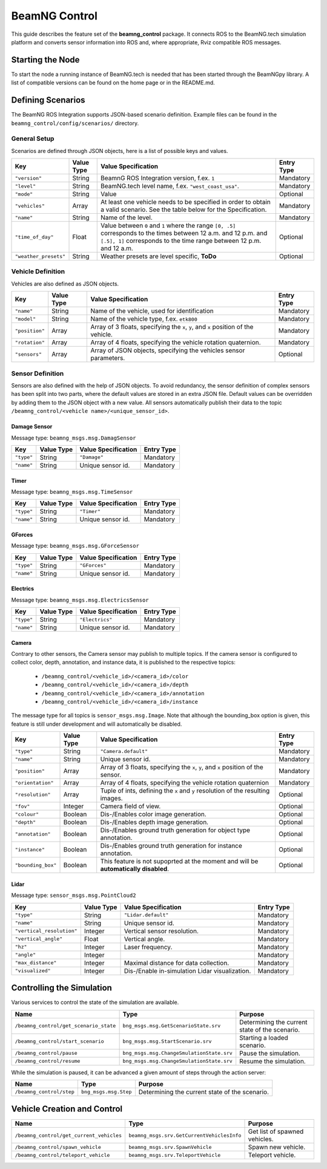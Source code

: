 BeamNG Control
==============

This guide describes the feature set of the **beamng_control** package.
It connects ROS to the BeamNG.tech simulation platform and converts sensor information into ROS and,
where appropriate, Rviz compatible ROS messages.

Starting the Node
-----------------

To start the node a running instance of BeamNG.tech is needed
that has been started through the BeamNGpy library.
A list of compatible versions can be found on the home page or in the README.md.

Defining Scenarios
------------------

The BeamNG ROS Integration supports JSON-based scenario definition.
Example files can be found in the ``beamng_control/config/scenarios/`` directory.

General Setup
^^^^^^^^^^^^^

Scenarios are defined through JSON objects, here is a list of possible keys and values.

+----------------------+------------------+-------------------------------------------------------------------------------------+------------+
|Key                   |Value Type        | Value Specification                                                                 | Entry Type |
+======================+==================+=====================================================================================+============+
|``"version"``         |String            | BeamnG ROS Integration version, f.ex. ``1``                                         | Mandatory  |
+----------------------+------------------+-------------------------------------------------------------------------------------+------------+
|``"level"``           |String            | BeamNG.tech level name, f.ex. ``"west_coast_usa"``.                                 | Mandatory  |
+----------------------+------------------+-------------------------------------------------------------------------------------+------------+
|``"mode"``            |String            | Value                                                                               | Optional   |
+----------------------+------------------+-------------------------------------------------------------------------------------+------------+
|``"vehicles"``        |Array             | At least one vehicle needs to be specified in order to obtain a valid scenario.     | Mandatory  |
|                      |                  | See the table below for the Specification.                                          |            |
+----------------------+------------------+-------------------------------------------------------------------------------------+------------+
|``"name"``            |String            | Name of the level.                                                                  | Mandatory  |
+----------------------+------------------+-------------------------------------------------------------------------------------+------------+
|``"time_of_day"``     |Float             | Value between ``0`` and ``1`` where the range ``[0, .5]`` corresponds               | Optional   |
|                      |                  | to the times between 12 a.m. and 12 p.m. and ``[.5], 1]`` corresponds to            |            |
|                      |                  | the time range between 12 p.m. and 12 a.m.                                          |            |
+----------------------+------------------+-------------------------------------------------------------------------------------+------------+
|``"weather_presets"`` |String            | Weather presets are level specific, **ToDo**                                        | Optional   |
+----------------------+------------------+-------------------------------------------------------------------------------------+------------+

Vehicle Definition
^^^^^^^^^^^^^^^^^^

Vehicles are also defined as JSON objects.

+----------------------+------------------+-------------------------------------------------------------------------------------+------------+
|Key                   |Value Type        | Value Specification                                                                 | Entry Type |
+======================+==================+=====================================================================================+============+
|``"name"``            |String            |Name of the vehicle, used for identification                                         | Mandatory  |
+----------------------+------------------+-------------------------------------------------------------------------------------+------------+
|``"model"``           |String            |Name of the vehicle type, f.ex. ``etk800``                                           | Mandatory  |
+----------------------+------------------+-------------------------------------------------------------------------------------+------------+
|``"position"``        |Array             |Array of 3 floats, specifying the ``x``, ``y``, and ``x`` position of the vehicle.   | Mandatory  |
+----------------------+------------------+-------------------------------------------------------------------------------------+------------+
|``"rotation"``        |Array             |Array of 4 floats, specifying the vehicle rotation quaternion.                       | Mandatory  |
+----------------------+------------------+-------------------------------------------------------------------------------------+------------+
|``"sensors"``         |Array             |Array of JSON objects, specifying the vehicles sensor parameters.                    | Optional   |
+----------------------+------------------+-------------------------------------------------------------------------------------+------------+

Sensor Definition
^^^^^^^^^^^^^^^^^

Sensors are also defined with the help of JSON objects.
To avoid redundancy, the sensor definition of complex sensors has been split into two parts, where the default values are stored in an extra JSON file.
Default values can be overridden by adding them to the JSON object with a new value.
All sensors automatically publish their data to the topic ``/beamng_control/<vehicle name>/<unique_sensor_id>``.


Damage Sensor
"""""""""""""

Message type: ``beamng_msgs.msg.DamagSensor``

+----------------------+------------------+------------------------------------+------------+
|Key                   | Value Type       | Value Specification                | Entry Type |
+======================+==================+====================================+============+
|``"type"``            | String           | ``"Damage"``                       | Mandatory  |
+----------------------+------------------+------------------------------------+------------+
|``"name"``            | String           | Unique sensor id.                  | Mandatory  |
+----------------------+------------------+------------------------------------+------------+

Timer
"""""

Message type: ``beamng_msgs.msg.TimeSensor``

+----------------------+------------------+------------------------------------+------------+
|Key                   | Value Type       | Value Specification                | Entry Type |
+======================+==================+====================================+============+
|``"type"``            | String           | ``"Timer"``                        | Mandatory  |
+----------------------+------------------+------------------------------------+------------+
|``"name"``            | String           | Unique sensor id.                  | Mandatory  |
+----------------------+------------------+------------------------------------+------------+


GForces
"""""""

Message type: ``beamng_msgs.msg.GForceSensor``

+----------------------+------------------+------------------------------------+------------+
|Key                   | Value Type       | Value Specification                | Entry Type |
+======================+==================+====================================+============+
|``"type"``            | String           | ``"GForces"``                      | Mandatory  |
+----------------------+------------------+------------------------------------+------------+
|``"name"``            | String           | Unique sensor id.                  | Mandatory  |
+----------------------+------------------+------------------------------------+------------+

Electrics
"""""""""

Message type: ``beamng_msgs.msg.ElectricsSensor``

+----------------------+------------------+------------------------------------+------------+
|Key                   | Value Type       | Value Specification                | Entry Type |
+======================+==================+====================================+============+
|``"type"``            | String           | ``"Electrics"``                    | Mandatory  |
+----------------------+------------------+------------------------------------+------------+
|``"name"``            | String           | Unique sensor id.                  | Mandatory  |
+----------------------+------------------+------------------------------------+------------+

Camera
""""""

Contrary to other sensors, the Camera sensor may publish to multiple topics.
If the camera sensor is configured to collect color, depth, annotation, and instance data, it is published to the respective topics:

    * ``/beamng_control/<vehicle_id>/<camera_id>/color``
    * ``/beamng_control/<vehicle_id>/<camera_id>/depth``
    * ``/beamng_control/<vehicle_id>/<camera_id>/annotation``
    * ``/beamng_control/<vehicle_id>/<camera_id>/instance``

The message type for all topics is ``sensor_msgs.msg.Image``.
Note that although the bounding_box option is given, this feature is still under development and will automatically be disabled.

+----------------------+------------------+-------------------------------------------------------------------------------------+------------+
|Key                   | Value Type       | Value Specification                                                                 | Entry Type |
+======================+==================+=====================================================================================+============+
|``"type"``            | String           | ``"Camera.default"``                                                                | Mandatory  |
+----------------------+------------------+-------------------------------------------------------------------------------------+------------+
|``"name"``            | String           | Unique sensor id.                                                                   | Mandatory  |
+----------------------+------------------+-------------------------------------------------------------------------------------+------------+
|``"position"``        | Array            | Array of 3 floats, specifying the ``x``, ``y``, and ``x`` position of the sensor.   | Mandatory  |
+----------------------+------------------+-------------------------------------------------------------------------------------+------------+
|``"orientation"``     | Array            | Array of 4 floats, specifying the vehicle rotation quaternion                       | Mandatory  |
+----------------------+------------------+-------------------------------------------------------------------------------------+------------+
|``"resolution"``      | Array            | Tuple of ints, defining the ``x`` and ``y`` resolution of                           | Optional   |
|                      |                  | the resulting images.                                                               |            |
+----------------------+------------------+-------------------------------------------------------------------------------------+------------+
|``"fov"``             | Integer          | Camera field of view.                                                               | Optional   |
+----------------------+------------------+-------------------------------------------------------------------------------------+------------+
|``"colour"``          | Boolean          | Dis-/Enables color image generation.                                                | Optional   |
+----------------------+------------------+-------------------------------------------------------------------------------------+------------+
|``"depth"``           | Boolean          | Dis-/Enables depth image generation.                                                | Optional   |
+----------------------+------------------+-------------------------------------------------------------------------------------+------------+
|``"annotation"``      | Boolean          | Dis-/Enables ground truth generation for object type annotation.                    | Optional   |
+----------------------+------------------+-------------------------------------------------------------------------------------+------------+
|``"instance"``        | Boolean          | Dis-/Enables ground truth generation for instance annotation.                       | Optional   |
+----------------------+------------------+-------------------------------------------------------------------------------------+------------+
|``"bounding_box"``    | Boolean          | This feature is not supoprted at the moment                                         | Optional   |
|                      |                  | and will be **automatically disabled**.                                             |            |
+----------------------+------------------+-------------------------------------------------------------------------------------+------------+

Lidar
"""""

Message type: ``sensor_msgs.msg.PointCloud2``

+-------------------------------------+------------------+------------------------------------------------------------------------+------------+
| Key                                 | Value Type       | Value Specification                                                    | Entry Type |
+=====================================+==================+========================================================================+============+
|``"type"``                           | String           | ``"Lidar.default"``                                                    | Mandatory  |
+-------------------------------------+------------------+------------------------------------------------------------------------+------------+
|``"name"``                           | String           | Unique sensor id.                                                      | Mandatory  |
+-------------------------------------+------------------+------------------------------------------------------------------------+------------+
|``"vertical_resolution"``            | Integer          | Vertical sensor resolution.                                            | Mandatory  |
+-------------------------------------+------------------+------------------------------------------------------------------------+------------+
|``"vertical_angle"``                 | Float            | Vertical angle.                                                        | Mandatory  |
+-------------------------------------+------------------+------------------------------------------------------------------------+------------+
|``"hz"``                             | Integer          | Laser frequency.                                                       | Mandatory  |
+-------------------------------------+------------------+------------------------------------------------------------------------+------------+
|``"angle"``                          | Integer          |                                                                        | Mandatory  |
+-------------------------------------+------------------+------------------------------------------------------------------------+------------+
|``"max_distance"``                   | Integer          | Maximal distance for data collection.                                  | Mandatory  |
+-------------------------------------+------------------+------------------------------------------------------------------------+------------+
|``"visualized"``                     | Integer          | Dis-/Enable in-simulation Lidar visualization.                         | Mandatory  |
+-------------------------------------+------------------+------------------------------------------------------------------------+------------+


Controlling the Simulation
--------------------------

Various services  to control the state of the simulation are available.

+-----------------------------------------------+-----------------------------------------------+------------------------------------------------------------------------------------------+
|Name                                           | Type                                          | Purpose                                                                                  |
+===============================================+===============================================+==========================================================================================+
|``/beamng_control/get_scenario_state``         | ``bng_msgs.msg.GetScenarioState.srv``         | Determining the current state of the scenario.                                           |
+-----------------------------------------------+-----------------------------------------------+------------------------------------------------------------------------------------------+
|``/beamng_control/start_scenario``             | ``bng_msgs.msg.StartScenario.srv``            | Starting a loaded scenario.                                                              |
+-----------------------------------------------+-----------------------------------------------+------------------------------------------------------------------------------------------+
|``/beamng_control/pause``                      | ``bng_msgs.msg.ChangeSmulationState.srv``     | Pause the simulation.                                                                    |
+-----------------------------------------------+-----------------------------------------------+------------------------------------------------------------------------------------------+
|``/beamng_control/resume``                     |``bng_msgs.msg.ChangeSmulationState.srv``      | Resume the simulation.                                                                   |
+-----------------------------------------------+-----------------------------------------------+------------------------------------------------------------------------------------------+

While the simulation is paused, it can be advanced a given amount of steps through the action server:

+-----------------------------------------------+-----------------------------------------------+------------------------------------------------------------------------------------------+
|Name                                           | Type                                          | Purpose                                                                                  |
+===============================================+===============================================+==========================================================================================+
|``/beamng_control/step``                       | ``bng_msgs.msg.Step``                         | Determining the current state of the scenario.                                           |
+-----------------------------------------------+-----------------------------------------------+------------------------------------------------------------------------------------------+


Vehicle Creation and Control
----------------------------

+-----------------------------------------------+-----------------------------------------------+------------------------------------------------------------------------------------------+
|Name                                           | Type                                          | Purpose                                                                                  |
+===============================================+===============================================+==========================================================================================+
|``/beamng_control/get_current_vehicles``       |``beamng_msgs.srv.GetCurrentVehiclesInfo``     | Get list of spawned vehicles.                                                            |
+-----------------------------------------------+-----------------------------------------------+------------------------------------------------------------------------------------------+
|``/beamng_control/spawn_vehicle``              |``beamng_msgs.srv.SpawnVehicle``               | Spawn new vehicle.                                                                       |
+-----------------------------------------------+-----------------------------------------------+------------------------------------------------------------------------------------------+
|``/beamng_control/teleport_vehicle``           |``beamng_msgs.srv.TeleportVehicle``            | Teleport vehicle.                                                                        |
+-----------------------------------------------+-----------------------------------------------+------------------------------------------------------------------------------------------+





